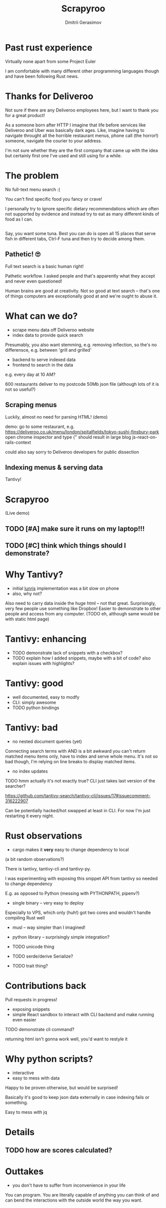 #+TITLE: Scrapyroo
#+AUTHOR: Dmitrii Gerasimov
#+EMAIL: karlicoss@gmail.com
# #+REVEAL_ROOT: https://cdn.jsdelivr.net/npm/reveal.js
#+REVEAL_ROOT: ./reveal.js-3.8.0
#+REVEAL_EXTRA_CSS: ./noexport.css
# #+REVEAL_TRANS: linear

* Past rust experience
Virtually none apart from some Project Euler

#+BEGIN_NOTES
I am comfortable with many different other programming languages though and have been following Rust news.
#+END_NOTES


* Thanks for Deliveroo   
  
#+BEGIN_NOTES
Not sure if there are any Deliveroo employees here, but I want to thank you for a great product!

As a someone born after HTTP I imagine that life before services like Deliveroo and Uber was basically dark ages.
Like, imagine having to navigate throught all the horrible restaurant menus, phone call (the horror!) someone, navigate the courier to your address.

I'm not sure whether they are the first company that came up with the idea but certainly first one I've used and still using for a while. 
#+END_NOTES

** TODO xx                                                         :noexport:
   ugh, thought of using this meme, but could be taken as racist :( https://www.meme-arsenal.com/create/template/447271
  
* The problem   
No full-text menu search :(

You can't find specific food you fancy or crave!
 
#+BEGIN_NOTES
I personally try to ignore specific dietary recommendations which are often not supported by evidence 
and instead try to eat as many different kinds of food as I can.
#+END_NOTES

** 
[[file:~/Pictures/scrapyroo/categories.png]]

#+BEGIN_NOTES
 Say, you want some tuna. Best you can do is open all 15 places that serve fish in different tabs,
 Ctrl-F tuna and then try to decide among them.
#+END_NOTES

** 

[[file:~/Pictures/scrapyroo/tabs.png]]
*** TODO quick demo maybe? not worth it..                          :noexport:

** Pathetic! 🙄
Full text search is a basic human right!     

#+BEGIN_NOTES
Pathetic workflow.
I asked people and that's apparently what they accept and never even questioned!  

Human brains are good at creativity.
Not so good at text search -- that's one of things computers are exceptionally good at and we're ought to abuse it.
#+END_NOTES  

*** TODO use some different meme? :noexport:

* What can we do?
  
- scrape menu data off Deliveroo website
- index data to provide quick search
#+BEGIN_NOTES
Presumably, you also want stemming, e.g. removing inflection, so the's no differensce, e.g. between 'grill and grilled'
#+END_NOTES
- backend to serve indexed data 
- frontend to search in the data

# TODO transition to NON-PROFIT section (I'm not trying to compete with Deliveroo!)  

#+BEGIN_NOTES
e.g. every day at 10 AM?

600 restaurants deliver to my postcode
50Mb json file (although lots of it is not so useful?)
#+END_NOTES

** Scraping menus
Luckily, almost no need for parsing HTML! (demo)

#+BEGIN_NOTES
demo: go to some restaurant, e.g.
https://deliveroo.co.uk/menu/london/spitalfields/tokyo-sushi-finsbury-park
open chrome inspector and type
{"
should result in large blog js-react-on-rails-context

could also say sorry to Deliveroo developers for public dissection

#+END_NOTES

*** TODO eh, could demonstrate scraping code?                      :noexport:

** Indexing menus & serving data

Tantivy!   
# TODO maybe put more information here

* Scrapyroo
  
(Live demo)
# TODO put a link here?
# TODO pub a backup link to my online instnce

** TODO [#A] make sure it runs on my laptop!!!
   SCHEDULED: <2019-11-16 Sat>

** TODO [#C] think which things should I demonstrate?

* Why Tantivy?

- initial [[https://lunrjs.com][lunrjs]] implementation was a bit slow on phone
- also, why not?

#+BEGIN_NOTES
Also need to carry data inside the huge html -- not that great.
Surprisingly, very few people use something like Dropbox!
Easier to demonstrate to other people and access from any computer. (TODO eh, although same would be with static html page)
#+END_NOTES

** TODO might be actually good to find out if there are any alternatives :noexport:

* Tantivy: enhancing
- TODO demonstrate lack of snippets with a checkbox?
- TODO explain how I added snippets, maybe with a bit of code? also explain issues with highlights?

* Tantivy: good
- well documented, easy to modfy
- CLI: simply awesome
- TODO python bindings
 
** TODO demonstrate how easy it is to index data and serve in CLI, in babel source block perhaps? :noexport:

* Tantivy: bad
- no nested document queries (yet)
#+BEGIN_NOTES
Connecting search terms with AND is a bit awkward
you can't return matched menu items only, have to index and serve whole menu.
It's not so bad though, I'm relying on line breaks to display matched items.
#+END_NOTES

- no index updates

TODO hmm actually it's not exactly true? CLI just takes last version of the searcher?
#+BEGIN_NOTES
https://github.com/tantivy-search/tantivy-cli/issues/17#issuecomment-316222907

Can be potentially hacked/hot swapped at least in CLI.
For now I'm just restarting it every night.
#+END_NOTES

  
* Rust observations
- cargo makes it *very* easy to change dependency to local

#+BEGIN_NOTES
(a bit random observations?)

There is tantivy, tantivy-cli and tantivy-py.

I was experimenting with exposing this snippet API from tantivy so needed to change dependency 

E.g. as opposed to Python (messing with PYTHONPATH, pipenv?)
#+END_NOTES

- single binary -- very easy to deploy
#+BEGIN_NOTES
Especially to VPS, which only (huh!) got two cores and wouldn't handle compiling Rust well
#+END_NOTES

- musl -- way simpler than I imagined!

- python library -- surprisingly simple integration?  
- TODO unicode thing
- TODO serde/derive Serialize?
- TODO trait thing?  
  
* Contributions back  
Pull requests in progress!
- exposing snippets
- simple React sandbox to interact with CLI backend and make running even easier
TODO demonstrate cli command?
  
#+BEGIN_NOTES
returning html isn't gonna work well, you'd want to restyle it
#+END_NOTES  

* Why python scripts?

- interactive
- easy to mess with data

Happy to be proven otherwise, but would be surprised!
 
#+BEGIN_NOTES
Basically it's good to keep json data externally in case indexing fails or something.

Easy to mess with jq

#+END_NOTES


* Details
** TODO how are scores calculated?


* Outtakes  
- you don't have to suffer from inconvenience in your life   

#+BEGIN_NOTES
You can program.
You are literally capable of anything you can think of and can bend the interactions with the outside world the way you want.
#+END_NOTES  

* TODO Credits
  
* Questions?


* TODO  reveal help :noexport:
- https://github.com/yjwen/org-reveal
- http://jr0cket.co.uk/2013/10/create-cool-slides--Org-mode-Revealjs.html.html
- http://jr0cket.co.uk/2017/03/org-mode-driven-presentations-with-org-reveal-spacemacs.html

* TODO x                                                           :noexport:
** ok, font sucks a bit?

   
** TODO speaker notes
*** Heading 1
     Some contents.
  #+BEGIN_NOTES
    Enter speaker notes here.
  #+END_NOTES

  To skip exporting speaker notes, please set variable `org-reveal-ignore-speaker-notes` to `t`.

** TODO use local reveal copy http://jr0cket.co.uk/2017/03/org-mode-driven-presentations-with-org-reveal-spacemacs.html
** TODO [2019-11-15 Fri 22:43] hmm nice could just publish my presentation with notes as a post?
** TODO [#D] very easy to use local dependency (just point to direcory) when I wanted to hack tantivy :rust:scrapyroo:
   :PROPERTIES:
   :CREATED:  [2019-10-13 Sun 23:30]
   :END:

** STRT [#B] notes and log                                        :scrapyroo:
   :PROPERTIES:
   :CREATED:  [2019-11-10 Sun 16:17]
   :END:
 :LOGBOOK:
 - State "STRT"       from              [2019-11-10 Sun 20:17]
 :END:

 Weird, snippets return single word highlights even for phrase searches: e.g. "duck soup"

 interesting feature could be breaking down query (e.g. "Duck Soup" OR "Duck Salad" but maybe it's overkill
*** [2019-11-10 Sun 20:17] mm, first attempt was just 
 TODO perhaps split by endlines?
 maybe what I want it hierarchical documents (or what's it called??)
*** [2019-11-10 Sun 22:06] right, apparently default stemming in tantivy is en_ already?
**** [2019-11-10 Sun 22:06] could add to caveats or something?
*** [2019-11-10 Sun 22:48] very nice thing about tantivy is that you can have a fully functional (perhaps even production grade!) search backend in a matter of minutes
 with a simple python script or even some jq 
 easy to debug via httpie/whatever?
*** TODO [2019-11-10 Sun 23:06] would be also nice to add a simple react search thing for easy kickoff?
*** TODO [2019-11-10 Sun 23:02] handle that fish AND salad -"fish cake"
*** TODO [2019-11-10 Sun 23:13] example: fish AND salad -- demonstrate k
*** TODO [2019-11-10 Sun 23:17] demonstrate how fast it is by doing incremental search in react
**** [2019-11-10 Sun 23:17] could also use some rust profiling tools for that and quick calculation; compute some latency
*** TODO [2019-11-10 Sun 23:18] scrape a bigger chunk 
*** TODO [2019-11-10 Sun 23:21] how to refresh index? I guess need to do it in a single transaction
*** TODO [2019-11-11 Mon 00:11] my VPS is running bionic and I was getting ./tantivy-cli: /lib/x86_64-linux-gnu/libm.so.6: version `GLIBC_2.29' not found (required by ./tantivy-cli
    cross compiling? or musl?
   
    whoops?
    /L/coding/tantivy-cli  ↵ SIGINT(2)  cargo build --target x86_64-unknown-linux-musl
    Compiling log v0.4.7
    Compiling matches v0.1.8
    Compiling cfg-if v0.1.9
    Compiling autocfg v0.1.5
    Compiling smallvec v0.6.10
    Compiling libc v0.2.60
    Compiling proc-macro2 v0.4.30
    Compiling version_check v0.1.5
    error[E0463]: can't find crate for `core`
   = note: the `x86_64-unknown-linux-musl` target may not be installed

   rustup target add x86_64-unknown-linux-musl && sudo apt install musl-tools
   and it works!
  
 honestly I find it hard appreciate because it's something that was ought to be there in the first place! But rust somehow managed to get it all right
*** TODO [2019-11-11 Mon 00:32] demonstrace -rice or something?
*** TODO [2019-11-11 Mon 00:32] I guess ideally you want to have an operator that works like AND but matches against separate menu items. I'm not sure if it's really possible to achieve..
*** TODO [2019-11-11 Mon 00:33] with wasm, could be fucking awesome if it could suck in jsons once from the backend and then you wouldn't need to do extra queries
*** TODO [2019-11-11 Mon 00:36] ugh
 A selection of tandoori chicken, chicken tikka, Iamb tikka, sheek kebab, tandoori king prawn served with green salad12.
 then baked in the clay oven and wrapped with naan bread. Served with <span class='highlight'>salad</span><sup class='snippet snippet_13 nodebug'>13</sup> and red sauce.	undefined
 undefined
 <span class='highlight'>salad</span><sup class='snippet snippet_14 nodebug'>14</sup> and mint sauce.

** TODO would be nice to have a JS query verifier?                :scrapyroo:
   :PROPERTIES:
   :CREATED:  [2019-11-11 Mon 23:09]
   :END:

** TODO hmm, tell about python bindings and debug method?         :scrapyroo:
   :PROPERTIES:
   :CREATED:  [2019-11-14 Thu 18:50]
   :END:
*** [2019-11-14 Thu 18:52] I guess demonstrate specific snippets along with imports?

    
** TODO motivation: I'm not sure how the categories are curated, but I found them not to correspond to the menus :scrapyroo:
   :PROPERTIES:
   :CREATED:  [2019-11-14 Thu 19:19]
   :END:

 e.g. looking for sardines
 https://deliveroo.co.uk/menu/london/bethnal-green/laxeiro-tapas-bar-ltd

** TODO motivation: mussels AND cheesecake                        :scrapyroo:
   :PROPERTIES:
   :CREATED:  [2019-11-14 Thu 19:24]
   :END:
** TODO Fish and cheesecake. Weird combo, but I don't flollow made up society rules :scrapyroo:
   :PROPERTIES:
   :CREATED:  [2019-11-12 Tue 09:35]
   :END:
** TODO It is ok to employ someone to search for you, but not too implement the search yourself? I'd say the former feels wrong :scrapyroo:
   :PROPERTIES:
   :CREATED:  [2019-11-12 Tue 09:44]
   :END:

** TODO Tantivy could even have static html in addition to serve API? :scrapyroo:
   :PROPERTIES:
   :CREATED:  [2019-11-12 Tue 00:37]
   :END:

